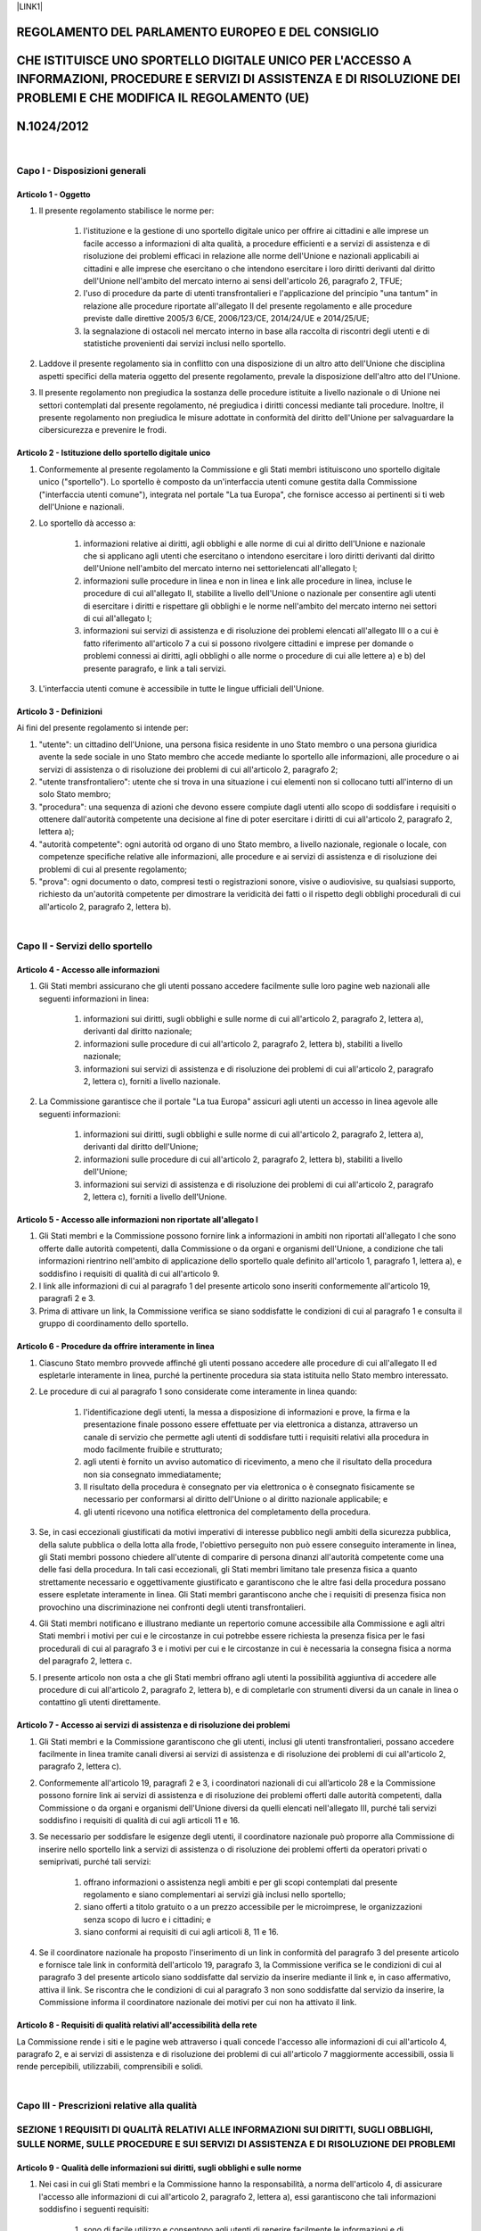 \ |LINK1|\  

.. _h16348695a764938365478479645865:

REGOLAMENTO DEL PARLAMENTO EUROPEO E DEL CONSIGLIO
##################################################

.. _h44625c72253526fc714f6d592df53:

CHE ISTITUISCE UNO SPORTELLO DIGITALE UNICO PER L'ACCESSO A INFORMAZIONI, PROCEDURE E SERVIZI DI ASSISTENZA E DI RISOLUZIONE DEI PROBLEMI E CHE MODIFICA IL REGOLAMENTO (UE)
############################################################################################################################################################################

.. _h253546652d5e515533660472f4c4635:

N.1024/2012
###########

|

.. _h5b4966d4e75263e24531d4b1e77523:

Capo I - Disposizioni generali
******************************

.. _h44a2952573955445e3a1b6b45d681f:

Articolo 1 - Oggetto
====================

#. Il presente regolamento stabilisce le norme per:

    #. l'istituzione e la gestione di uno sportello digitale unico per offrire ai cittadini e alle imprese un facile accesso a informazioni di alta qualità, a procedure efficienti e a servizi di assistenza e di risoluzione dei problemi efficaci in relazione alle norme dell'Unione e nazionali applicabili ai cittadini e alle imprese che esercitano o che intendono esercitare i loro diritti derivanti dal diritto dell'Unione nell'ambito del mercato interno ai sensi dell'articolo 26, paragrafo 2, TFUE;

    #. l'uso di procedure da parte di utenti transfrontalieri e l'applicazione del principio "una tantum" in relazione alle procedure riportate all'allegato II del presente regolamento e alle procedure previste dalle direttive 2005/3 6/CE, 2006/123/CE, 2014/24/UE e 2014/25/UE;

    #. la segnalazione di ostacoli nel mercato interno in base alla raccolta di riscontri degli utenti e di statistiche provenienti dai servizi inclusi nello sportello.

#. Laddove il presente regolamento sia in conflitto con una disposizione di un altro atto dell'Unione che disciplina aspetti specifici della materia oggetto del presente regolamento, prevale la disposizione dell'altro atto del l'Unione.

#. Il presente regolamento non pregiudica la sostanza delle procedure istituite a livello nazionale o di Unione nei settori contemplati dal presente regolamento, né pregiudica i diritti concessi mediante tali procedure. Inoltre, il presente regolamento non pregiudica le misure adottate in conformità del diritto dell'Unione per salvaguardare la cibersicurezza e prevenire le frodi.

.. _h79651c3167101d24161333742377754a:

Articolo 2 - Istituzione dello sportello digitale unico
=======================================================

#. Conformemente al presente regolamento la Commissione e gli Stati membri istituiscono uno sportello digitale unico ("sportello"). Lo sportello è composto da un'interfaccia utenti comune gestita dalla Commissione ("interfaccia utenti comune"), integrata nel portale "La tua Europa", che fornisce accesso ai pertinenti si ti web dell'Unione e nazionali.

#. Lo sportello dà accesso a:

    #. informazioni relative ai diritti, agli obblighi e alle norme di cui al diritto dell'Unione e nazionale che si applicano agli utenti che esercitano o intendono esercitare i loro diritti derivanti dal diritto dell'Unione nell'ambito del mercato interno nei settorielencati all'allegato I;

    #. informazioni sulle procedure in linea e non in linea e link alle procedure in linea, incluse le procedure di cui all'allegato II, stabilite a livello dell'Unione o nazionale per consentire agli utenti di esercitare i diritti e rispettare gli obblighi e le norme nell'ambito del mercato interno nei settori di cui all'allegato I; 

    #. informazioni sui servizi di assistenza e di risoluzione dei problemi elencati all'allegato III o a cui è fatto riferimento all'articolo 7 a cui si possono rivolgere cittadini e imprese per domande o problemi connessi ai diritti, agli obblighi o alle norme o procedure di cui alle lettere a) e b) del presente paragrafo, e link a tali servizi. 

#. L'interfaccia utenti comune è accessibile in tutte le lingue ufficiali dell'Unione. 

.. _h756a1f301db461d2e4b56475325567:

Articolo 3 - Definizioni
========================

Ai fini del presente regolamento si intende per: 

#. "utente": un cittadino dell'Unione, una persona fisica residente in uno Stato membro o una persona giuridica avente la sede sociale in uno Stato membro che accede mediante lo sportello alle informazioni, alle procedure o ai servizi di assistenza o di risoluzione dei problemi di cui all'articolo 2, paragrafo 2; 

#. "utente transfrontaliero": utente che si trova in una situazione i cui elementi non si collocano tutti all'interno di un solo Stato membro; 

#. "procedura": una sequenza di azioni che devono essere compiute dagli utenti allo scopo di soddisfare i requisiti o ottenere dall'autorità competente una decisione al fine di poter esercitare i diritti di cui all'articolo 2, paragrafo 2, lettera a); 

#. "autorità competente": ogni autorità od organo di uno Stato membro, a livello nazionale, regionale o locale, con competenze specifiche relative alle informazioni, alle procedure e ai servizi di assistenza e di risoluzione dei problemi di cui al presente regolamento; 

#. "prova": ogni documento o dato, compresi testi o registrazioni sonore, visive o audiovisive, su qualsiasi supporto, richiesto da un'autorità competente per dimostrare la veridicità dei fatti o il rispetto degli obblighi procedurali di cui all'articolo 2, paragrafo 2, lettera b).

|

.. _h614e7a5b191b5d6b516e7e6629202b1f:

Capo II - Servizi dello sportello
*********************************

.. _h16d1610211e5c2951773729446d3e16:

Articolo 4 - Accesso alle informazioni
======================================

#. Gli Stati membri assicurano che gli utenti possano accedere facilmente sulle loro pagine web nazionali alle seguenti informazioni in linea:

    #. informazioni sui diritti, sugli obblighi e sulle norme di cui all'articolo 2, paragrafo 2, lettera a), derivanti dal diritto nazionale; 

    #. informazioni sulle procedure di cui all'articolo 2, paragrafo 2, lettera b), stabiliti a livello nazionale; 

    #. informazioni sui servizi di assistenza e di risoluzione dei problemi di cui all'articolo 2, paragrafo 2, lettera c), forniti a livello nazionale.

#. La Commissione garantisce che il portale "La tua Europa" assicuri agli utenti un accesso in linea agevole alle seguenti informazioni:

    #. informazioni sui diritti, sugli obblighi e sulle norme di cui all'articolo 2, paragrafo 2, lettera a), derivanti dal diritto dell'Unione; 

    #. informazioni sulle procedure di cui all'articolo 2, paragrafo 2, lettera b), stabiliti a livello dell'Unione; 

    #. informazioni sui servizi di assistenza e di risoluzione dei problemi di cui all'articolo 2, paragrafo 2, lettera c), forniti a livello dell'Unione.

.. _h4e10625827182b7404a5c2a2b685de:

Articolo 5 - Accesso alle informazioni non riportate all'allegato I
===================================================================

#. Gli Stati membri e la Commissione possono fornire link a informazioni in ambiti non riportati all'allegato I che sono offerte dalle autorità competenti, dalla Commissione o da organi e organismi dell'Unione, a condizione che tali informazioni rientrino nell'ambito di applicazione dello sportello quale definito all'articolo 1, paragrafo 1, lettera a), e soddisfino i requisiti di qualità di cui all'articolo 9. 

#. I link alle informazioni di cui al paragrafo 1 del presente articolo sono inseriti conformemente all'articolo 19, paragrafi 2 e 3. 

#. Prima di attivare un link, la Commissione verifica se siano soddisfatte le condizioni di cui al paragrafo 1 e consulta il gruppo di coordinamento dello sportello.

.. _h4a77766b787431783cf41043e3229:

Articolo 6 - Procedure da offrire interamente in linea
======================================================

#. Ciascuno Stato membro provvede affinché gli utenti possano accedere alle procedure di cui all'allegato II ed espletarle interamente in linea, purché la pertinente procedura sia stata istituita nello Stato membro interessato. 

#. Le procedure di cui al paragrafo 1 sono considerate come interamente in linea quando:

    #. l'identificazione degli utenti, la messa a disposizione di informazioni e prove, la firma e la presentazione finale possono essere effettuate per via elettronica a distanza, attraverso un canale di servizio che permette agli utenti di soddisfare tutti i requisiti relativi alla procedura in modo facilmente fruibile e strutturato; 

    #. agli utenti è fornito un avviso automatico di ricevimento, a meno che il risultato della procedura non sia consegnato immediatamente; 

    #. Il risultato della procedura è consegnato per via elettronica o è consegnato fisicamente se necessario per conformarsi al diritto dell'Unione o al diritto nazionale applicabile; e

    #. gli utenti ricevono una notifica elettronica del completamento della procedura.

#. Se, in casi eccezionali giustificati da motivi imperativi di interesse pubblico negli ambiti della sicurezza pubblica, della salute pubblica o della lotta alla frode, l'obiettivo perseguito non può essere conseguito interamente in linea, gli Stati membri possono chiedere all'utente di comparire di persona dinanzi all'autorità competente come una delle fasi della procedura. In tali casi eccezionali, gli Stati membri limitano tale presenza fisica a quanto strettamente necessario e oggettivamente giustificato e garantiscono che le altre fasi della procedura possano essere espletate interamente in linea. Gli Stati membri garantiscono anche che i requisiti di presenza fisica non provochino una discriminazione nei confronti degli utenti transfrontalieri. 

#. Gli Stati membri notificano e illustrano mediante un repertorio comune accessibile alla Commissione e agli altri Stati membri i motivi per cui e le circostanze in cui potrebbe essere richiesta la presenza fisica per le fasi procedurali di cui al paragrafo 3 e i motivi per cui e le circostanze in cui è necessaria la consegna fisica a norma del paragrafo 2, lettera c. 

#. l presente articolo non osta a che gli Stati membri offrano agli utenti la possibilità aggiuntiva di accedere alle procedure di cui all'articolo 2, paragrafo 2, lettera b), e di completarle con strumenti diversi da un canale in linea o contattino gli utenti direttamente. 

.. _h4a69393f766d1b60413543b517e4e5c:

Articolo 7 - Accesso ai servizi di assistenza e di risoluzione dei problemi
===========================================================================

#. Gli Stati membri e la Commissione garantiscono che gli utenti, inclusi gli utenti transfrontalieri, possano accedere facilmente in linea tramite canali diversi ai servizi di assistenza e di risoluzione dei problemi di cui all'articolo 2, paragrafo 2, lettera c). 

#. Conformemente all'articolo 19, paragrafi 2 e 3, i coordinatori nazionali di cui all’articolo 28 e la Commissione possono fornire link ai servizi di assistenza e di risoluzione dei problemi offerti dalle autorità competenti, dalla Commissione o da organi e organismi dell'Unione diversi da quelli elencati nell'allegato III, purché tali servizi soddisfino i requisiti di qualità di cui agli articoli 11 e 16. 

#. Se necessario per soddisfare le esigenze degli utenti, il coordinatore nazionale può proporre alla Commissione di inserire nello sportello link a servizi di assistenza o di risoluzione dei problemi offerti da operatori privati o semiprivati, purché tali servizi: 

    #. offrano informazioni o assistenza negli ambiti e per gli scopi contemplati dal presente regolamento e siano complementari ai servizi già inclusi nello sportello;

    #. siano offerti a titolo gratuito o a un prezzo accessibile per le microimprese, le organizzazioni senza scopo di lucro e i cittadini; e 

    #. siano conformi ai requisiti di cui agli articoli 8, 11 e 16.

#. Se il coordinatore nazionale ha proposto l'inserimento di un link in conformità del paragrafo 3 del presente articolo e fornisce tale link in conformità dell'articolo 19, paragrafo 3, la Commissione verifica se le condizioni di cui al paragrafo 3 del presente articolo siano soddisfatte dal servizio da inserire mediante il link e, in caso affermativo, attiva il link. Se riscontra che le condizioni di cui al paragrafo 3 non sono soddisfatte dal servizio da inserire, la Commissione informa il coordinatore nazionale dei motivi per  cui non ha attivato il link. 

.. _h1b5e17452e7021e345a3a7cf542437:

Articolo 8 - Requisiti di qualità relativi all'accessibilità della rete
=======================================================================

La Commissione rende i siti e le pagine web attraverso i quali concede l'accesso alle informazioni di cui all'articolo 4, paragrafo 2, e ai servizi di assistenza e di risoluzione dei problemi di cui all'articolo 7 maggiormente accessibili, ossia li rende percepibili, utilizzabili, comprensibili e solidi.

|

.. _h3c18685b56471570304f21236766a52:

Capo III - Prescrizioni relative alla qualità
*********************************************

.. _h53292a5768d114ac159123031474:

SEZIONE 1 REQUISITI DI QUALITÀ RELATIVI ALLE INFORMAZIONI SUI DIRITTI, SUGLI OBBLIGHI, SULLE NORME, SULLE PROCEDURE E SUI SERVIZI DI ASSISTENZA E DI RISOLUZIONE DEI PROBLEMI
*****************************************************************************************************************************************************************************

.. _h4422153a5303b5c7c3a3a59547a5131:

Articolo 9 - Qualità delle informazioni sui diritti, sugli obblighi e sulle norme
=================================================================================

#. Nei casi in cui gli Stati membri e la Commissione hanno la responsabilità, a norma dell'articolo 4, di assicurare l'accesso alle informazioni di cui all'articolo 2, paragrafo 2, lettera a), essi garantiscono che tali informazioni soddisfino i seguenti requisiti: 

    #. sono di facile utilizzo e consentono agli utenti di reperire facilmente le informazioni e di individuare facilmente quali parti delle informazioni sono rilevanti per la loro particolare situazione; 

    #. sono esatte e sufficientemente complete per comprendere le informazioni che gli utenti devono conoscere per poter esercitare i loro diritti in piena conformità delle norme e degli obblighi applicabili; 

    #. contengono riferimenti, link a atti giuridici, specifiche tecniche e linee guida, se del caso; 

    #. comprendono il nome dell'autorità competente o del soggetto responsabile del contenuto delle informazioni; 

    #. includono i recapiti di ogni pertinente servizio di assistenza e di risoluzione dei problemi, come il numero di telefono, l'indirizzo e-mail, un modulo in linea di richiesta e qualsiasi altro strumento di comunicazione elettronica di uso comune che sia il più idoneo al tipo di servizio offerto e ai destinatari di tale servizio; 

    #. includono la data dell'ultimo aggiornamento delle informazioni, se pertinente, o, qualora le informazioni non siano state aggiornate, la data di pubblicazione delle stesse; 

    #. sono ben strutturate e presentate in modo che gli utenti possano trovare rapidamente ciò di cui hanno bisogno; 

    #. sono aggiornate; e 

    #. sono scritte in un linguaggio semplice e chiaro, adeguato alle esigenze degli utenti destinatari.

#. Gli Stati membri rendono le informazioni di cui al paragrafo 1 del presente articolo accessibili in una lingua ufficiale dell'Unione che sia ampiamente compresa dal maggior numero possibile di utenti transfrontalieri, conformemente all'articolo 12. 

.. _hc2863f7673311b3071212b515c186e:

Articolo 10 - Qualità delle informazioni sulle procedure
========================================================

#. Per conformarsi all'articolo 4, gli Stati membri e la Commissione garantiscono che gli utenti, prima della loro identificazione anteriore all’avvio della procedura, abbiano accesso a una spiegazione sufficientemente completa, chiara e di facile comprensione dei seguenti elementi, se del caso, del le procedure di cui all'articolo 2, paragrafo 2, lettera b): 

    #. le pertinenti fasi della procedura che l'utente deve seguire, comprese eventuali deroghe di cui all'articolo 6, paragrafo 3, all'obbligo degli Stati membri di offrire la procedura interamente in linea; 

    #. il nome dell'autorità competente responsabile della procedura, compresi i recapiti; 

    #. i mezzi di autenticazione, identificazione e firma accettati per tale procedura; 

    #. il tipo e il formato in cui presentare le prove; 

    #. i mezzi di ricorso o di impugnazione generalmente disponibili in caso di controversie con le autorità competenti; 

    #. i diritti da assolvere e le modalità di pagamento in linea; 

    #. le scadenze che l'utente o l'autorità competente sono tenuti a rispettare e, nei casi in cui non esistono scadenze, il tempo medio, stimato o indicativo, che occorre all'autorità competente per espletare la procedura; 

    #. le eventuali norme per il caso di mancata risposta da parte dell'autorità competente e le relative conseguenze giuridiche per gli utenti, compresi i regimi di approvazione tacita o di silenzio amministrativo; 

    #. eventuali lingue supplementari in cui può essere espletata la procedura.

#. Se non esistono regimi di approvazione tacita, di silenzio amministrativo o simili, le autorità competenti informano, se del caso, gli utenti di eventuali ritardi e di eventuali proroghe delle scadenze o delle eventuali relative conseguenze. 

#. Se la spiegazione di cui al paragrafo 1 è già disponibile per gli utenti non transfrontalieri, essa può essere utilizzata o riutilizzata ai fini del presente regolamento, purché riguardi, se del caso, anche le informazioni relative alla situazione degli utenti transfrontalieri. 

#. Gli Stati membri rendono la spiegazione di cui al paragrafo 1 del presente articolo accessibile in una lingua ufficiale dell'Unione che sia ampiamente compresa dal maggior numero possibile di utenti transfrontalieri, conformemente all'articolo 12. 

.. _h625f1314311d6a20773167466a294c71:

Articolo 11 - Qualità delle informazioni sui servizi di assistenza 
===================================================================

.. _h32d3d7d1a657d6415217c2476385566:

e di risoluzione dei problemi
=============================

#. Per conformarsi all'articolo 4, gli Stati membri e la Commissione garantiscono che gli utenti, prima di richiedere un servizio ai sensi dell'articolo 2, paragrafo 2, lettera c), abbiano accesso a una spiegazione chiara e di facile comprensione dei seguenti elementi: 

    #. il tipo, le finalità e i possibili risultati del servizio offerto; 

    #. i recapiti dei soggetti responsabili del servizio, come il numero di telefono, l'indirizzo e-mail, un modulo in linea di richiesta e qualsiasi altro strumento di comunicazione elettronica di uso comune che è più idoneo al tipo di servizio offerto e ai destinatari di tale servizio; 

    #. se del caso, i diritti da assolvere e le modalità di pagamento in linea; 

    #. le eventuali scadenze da rispettare e, nei casi in cui non esistono scadenze, una media o una stima del tempo necessario per fornire il servizio; 

    #. eventuali lingue supplementari nelle quali le domande possono essere presentate e che possono essere utilizzate nei contatti successivi. 

#. Gli Stati membri rendono la spiegazione di cui al paragrafo 1 del presente articolo accessibile in una lingua ufficiale dell'Unione che sia ampiamente compresa dal maggior numero possibile di utenti transfrontalieri, conformemente all'articolo 12.

.. _h5b642f2c16471d7f3a3838662e753834:

Articolo 12 - Traduzione delle informazioni
===========================================

#. Qualora uno Stato membro non fornisca le informazioni, le spiegazioni e le istruzioni di  cui agli articoli 9, 10 e 11, e all'articolo 13, paragrafo 2, lettera a), in una lingua ufficiale dell'Unione che sia ampiamente compresa dal maggior numero possibile di utenti transfrontalieri, tale Stato membro richiede alla Commissione di fornire le traduzioni in tale lingua, entro i limiti del bilancio dell’Unione disponibile a norma dell'articolo 32, paragrafo 1, lettera c). 

#. Gli Stati membri provvedono affinché i testi da tradurre inviati a norma del paragrafo 1 del presente articolo riguardino almeno le informazioni di base in tutti i settori indicati nell'allegato I e, il bilancio dell’Unione disponibile è sufficiente, riguardino ogni altra informazione, spiegazione e istruzione di cui agli articoli 9, 10 e 11, e all'articolo 13, paragrafo 2, lettera a), tenendo conto delle esigenze più importanti degli utenti transfrontalieri. Gli Stati membri forniscono al repertorio dei link di cui all’articolo 19 i link a tali informazioni tradotte. 

#. La lingua di cui al paragrafo 1 è la lingua ufficiale dell'Unione più ampiamente studiata come lingua straniera dagli utenti in tutta l'Unione. In via d’eccezione, quando si prevede che le informazioni, le spiegazioni e le istruzioni da tradurre interessino prevalentemente gli utenti transfrontalieri provenienti da un altro Stato membro, la lingua di cui al paragrafo 1 può essere la lingua ufficiale dell'Unione usata come prima lingua da tali utenti transfrontalieri.

#. Quando richiede una traduzione in una lingua ufficiale dell'Unione diversa dalla lingua più ampiamente studiata come lingua straniera dagli utenti in tutta l'Unione, uno Stato membro motiva debitamente la sua richiesta. Se riscontra che le condizioni di cui al paragrafo 3 per la scelta di tale lingua diversa non sono soddisfatte, la Commissione può respingere la richiesta e informa lo Stato membro dei relativi motivi.

|

.. _h255b1f2f42614a112f393673756f53a:

SEZIONE 2 - REQUISITI RELATIVI ALLE PROCEDURE IN LINEA
******************************************************

.. _h42561695b5a6f46b701f2e2176666:

Articolo 13 - Accesso transfrontaliero alle procedure in linea
==============================================================

#. Gli Stati membri assicurano che, qualora una procedura di cui all'articolo 2, paragrafo 2, lettera b), stabilita a livello nazionale, sia accessibile in linea e possa essere espletata in linea dagli utenti non transfrontalieri, essa sia accessibile e possa essere espletata in linea anche dagli utenti transfrontalieri in modo non discriminatorio, tramite la medesima soluzione tecnica o una soluzione tecnica alternativa. 

#. Per le procedure di cui al paragrafo 1 del presente articolo, gli Stati membri assicurano che siano soddisfatti almeno i seguenti requisiti: 

    #. gli utenti possono consultare istruzioni per completare la procedura almeno in una lingua ufficiale dell'Unione che sia ampiamente compresa dal maggior numero possibile di utenti transfrontalieri, conformemente all'articolo 12;

    #. gli utenti transfrontalieri possono di presentare le informazioni richieste, anche quando la struttura di tali informazioni è diversa da quella di informazioni analoghe nello Stato membro interessato; 

    #. gli utenti transfrontalieri possono identificarsi e autenticarsi nonché  firmare o sigillare elettronicamente i documenti come previsto dal regolamento (UE) n. 910/2014, in tutti i casi in cui questo sia possibile anche per gli utenti non transfrontalieri;  

    #. gli utenti transfrontalieri possono fornire la prova del rispetto dei requisiti applicabili e ricevere l'esito delle procedure in formato elettronico, in tutti i casi in cui questo sia possibile anche per gli utenti non transfrontalieri; 

    #. nel caso in cui l'espletamento di una procedura sia a pagamento, gli utenti possono pagare i diritti in linea mediante servizi di pagamento transfrontalieri ampiamente diffusi, senza discriminazioni fondate sul luogo di stabilimento del fornitore del servizio di pagamento, sul luogo di emissione dello strumento di pagamento o sull'ubicazione del conto di pagamento all'interno dell'Unione. 

#. Nei casi in cui la procedura non richiede l'identificazione o l'autenticazione elettronica di cui al paragrafo 2, lettera c), e le autorità competenti possono, in virtù del diritto o delle prassi amministrative nazionali applicabili, accettare, per gli utenti non transfrontalieri, copie digitali di prove di identità non elettroniche, come carte d'identità o passaporti, tali autorità accettano tali copie digitali anche per gli utenti transfrontalieri. 

.. _hf52435272714f4e5d5513a1221253f:

Articolo 14 - Sistema tecnico per lo scambio transfrontaliero automatizzato di prove e applicazione del principio "una tantum" 
===============================================================================================================================

#. Ai fini dello scambio di prove per le procedure in linea elencate nell'allegato II del presente regolamento e le procedure di cui alle direttive 2005/36/CE, 2006/123/CE, 2014/24/UE e 2014/25/UE, la Commissione, in cooperazione con gli Stati membri, istituisce un sistema tecnico per lo scambio automatizzato di prove tra le autorità competenti di diversi Stati membri ("il sistema tecnico"). 

#. Se le autorità competenti rilasciano legalmente, nel proprio Stato membro e in un formato elettronico che consente uno scambio automatizzato, prove rilevanti ai fini delle procedure in linea di cui al paragrafo 1, esse mettono tali prove anche a disposizione delle autorità competenti richiedenti di altri Stati membri in un formato elettronico che consenta uno scambio automatizzato. 

#. Il sistema tecnico, in particolare: 

    #. consente il trattamento delle richieste di prove su richiesta esplicita dell'utente; 

    #. consente il trattamento delle richieste di scambio di prove o di accesso ad esse; 

    #. consente la trasmissione delle prove tra autorità competenti;

    #. consente il trattamento delle prove da parte dell'autorità competente richiedente; 

    #. garantisce la riservatezza e l'integrità delle prove; 

    #. prevede la possibilità per l'utente di esaminare le prove che devono essere utilizzate dall'autorità richiedente competente e di scegliere se procedere o meno allo scambio delle prove; 

    #. garantisce un adeguato livello di interoperabilità con altri sistemi pertinenti; 

    #. garantisce un elevato livello di sicurezza per la trasmissione e il trattamento delle prove; 

    #. non tratta le prove al di là di quanto necessario sul piano tecnico per lo scambio delle prove, e successivamente solo per la durata necessaria a tal fine. 

#. L'uso del sistema tecnico non è obbligatorio per gli utenti ed è consentito unicamente su loro esplicita richiesta, se non diversamente previsto dal diritto dell'Unione o nazionale. Agli utenti è consentito di presentare le prove con mezzi diversi dal sistema tecnico direttamente all'autorità competente richiedente. 

#. La possibilità di esaminare le prove di cui al paragrafo 3, lettera f), del presente articolo non deve essere obbligatoria per le procedure in cui lo scambio transfrontaliero automatizzato di dati in assenza di un tale esame sia consentito a norma del diritto dell'Unione o del diritto nazionale applicabili. Tale possibilità di esaminare le prove lascia impregiudicato l’obbligo di fornire le informazioni a norma degli articoli 13 e 14 del regolamento (UE) 2016/679. 

#. Gli Stati membri integrano il sistema tecnico pienamente operativo nell'ambito delle procedure di cui al paragrafo 1. 

#. Su richiesta esplicita, libera, specifica, informata e inequivocabile dell'utente interessato le autorità competenti responsabili delle procedure in linea di cui al paragrafo 1 richiedono, mediante il sistema tecnico, le prove direttamente alle autorità di rilascio competenti in altri Stati membri. A norma del paragrafo 3, lettera e), le autorità di rilascio di cui al comma 2 competenti mettono a disposizioni tali prove mediante lo stesso sistema. 

#. Le prove messe a disposizione dell'autorità competente richiedente si limitano a ciò che è stato richiesto e possono essere utilizzate da tale autorità solo ai fini della procedura per la quale sono state scambiate. Le prove scambiate mediante il sistema tecnico sono considerate autentiche, ai fini dell'autorità competente richiedente. 

#. Entro ... [30 mesi dopo la data di entrata in vigore del presente regolamento], la Commissione adotta atti di esecuzione per definire le specifiche tecniche e operative del sistema tecnico necessarie per l'attuazione del presente articolo. Tali atti di esecuzione sono adottati secondo la procedura di esame di cui all'articolo 37, paragrafo 2.

#. I paragrafi da 1 a 8 non si applicano alle procedure stabilite a livello dell'Unione che prevedono meccanismi per lo scambio di prove diversi, fatti salvi i casi in cui il sistema tecnico necessario ai fini dell’attuazione del presente articolo sia integrato nelle procedure a norma delle disposizioni degli atti dell'Unione che le istituiscono.

#. La Commissione e ciascuno degli Stati membri sono responsabili dello sviluppo, della messa a disposizione, della manutenzione, del controllo, del monitoraggio e della gestione della sicurezza delle rispettive parti del sistema tecnico.

.. _h651c485e2c63c11771d6a531bd2721:

Articolo 15 - Verifica delle prove tra gli Stati membri
=======================================================

Nei casi in cui non siano disponibili o applicabili il sistema tecnico o altri sistemi per lo scambio o la verifica delle prove tra gli Stati membri o nei casi in cui l'utente non richieda l'utilizzo del sistema tecnico, le autorità competenti cooperano mediante il sistema di informazione del mercato interno (IMI) se ciò è necessario per verificare l'autenticità delle prove presentate a una di esse in un formato elettronico dall'utente nel quadro di una procedura in linea.

|

.. _h9665b375e521547e153574d20205d:

SEZIONE 3 - REQUISITI DI QUALITÀ RELATIVI AI SERVIZI DI ASSISTENZA E DI RISOLUZIONE DEI PROBLEMI
************************************************************************************************

.. _h5d631d214429336b2c512b1d397c55:

Articolo 16 - Requisiti di qualità relativi ai servizi di assistenza e di risoluzione dei problemi
==================================================================================================

Le autorità competenti e la Commissione, nell'ambito delle rispettive competenze, assicurano che i servizi di assistenza e di risoluzione dei problemi elencati  nell'allegato III e i servizi che sono stati inclusi nello sportello a norma dell'articolo 7, paragrafi 2, 3 e 4, soddisfino i seguenti requisiti di qualità:

#. sono prestati entro un termine ragionevole tenuto conto della complessità della richiesta; 

#. nel caso in cui i termini siano prorogati, gli utenti sono informati in anticipo della motivazione e del nuovo termine; 

#. se il servizio è a pagamento, gli utenti possono assolvere in linea i diritti mediante servizi di pagamento transfrontalieri ampiamente diffusi, senza discriminazioni fondate sul luogo di stabilimento del fornitore del servizio di pagamento, sul luogo di emissione dello strumento di pagamento o sull'ubicazione del conto di pagamento all'interno dell'Unione.

|

.. _h35422310585c6e623e623a5e0586c42:

SEZIONE 4 - MONITORAGGIO DELLA QUALITÀ
**************************************

.. _h20675b6f391e13271f5632736416323:

Articolo 17 - Monitoraggio della qualità
========================================

#. I coordinatori nazionali di cui all’articolo 28 e la Commissione, nell'ambito delle rispettive competenze, eseguono periodicamente il monitoraggio della conformità ai requisiti di qualità di cui agli articoli da 8 a 13 e all'articolo 16 delle informazioni, delle procedure e dei servizi di assistenza e di risoluzione dei problemi disponibili mediante lo sportello. Il monitoraggio è effettuato in base ai dati raccolti a norma degli articoli 24 e 25.

#. In caso di deterioramento della qualità delle informazioni, delle procedure e dei servizi di assistenza e di risoluzione dei problemi di cui al paragrafo 1 forniti dalle autorità competenti, la Commissione adotta, tenendo conto della gravità e della persistenza del deterioramento, una o più delle seguenti misure: 

    #. informare il coordinatore nazionale pertinente e chiedere azioni correttive; 

    #. discutere le azioni raccomandate per migliorare la conformità ai requisiti di qualità in seno al gruppo di coordinamento dello sportello;

    #. inviare una lettera con raccomandazioni allo Stato membro interessato; 

    #. scollegare temporaneamente dallo sportello le informazioni, la procedura o il servizio di assistenza o di risoluzione dei problemi.

#. Qualora un servizio di assistenza o di risoluzione dei problemi i cui link sono forniti a norma dell'articolo 7, paragrafo 3, sistematicamente non rispetti le prescrizioni di cui agli articoli 11 e 16 o non soddisfi più le esigenze degli utenti come indicato dai dati raccolti a norma degli articoli 24 e 25, la Commissione può scollegare il servizio dallo sportello, previa consultazione con il coordinatore nazionale pertinente e, se del caso, con il gruppo di coordinamento dello sportello. 

|

.. _h213467792d2259405c336055a66206e:

Capo IV - Soluzioni tecniche
****************************

.. _h4514103a392f603a504c28152924107b:

Articolo 18 - Interfaccia utenti comune
=======================================

#. La Commissione, in stretta cooperazione con gli Stati membri, mette a disposizione un'interfaccia utenti comune integrata nel portale "La tua Europa"  per garantire il corretto funzionamento dello sportello. 

#. L'interfaccia utenti comune dà accesso alle informazioni, alle procedure e ai servizi di assistenza o di risoluzione dei problemi mediante link ai pertinenti siti internet o pagine web a livello dell'Unione e nazionali inclusi nel repertorio di link di cui all'articolo 19. 

#. Gli Stati membri e la Commissione, conformemente ai rispettivi ruoli e responsabilità e come previsto all'articolo 4, garantiscono che le informazioni sulle norme e sugli obblighi, sulle procedure e sui servizi di assistenza e di risoluzione dei problemi siano organizzate e marcate in modo tale che sia più semplice trovarle mediante l'interfaccia utenti comune. 

#. La Commissione garantisce che l'interfaccia utenti comune soddisfi i seguenti requisiti di qualità: 

    #. di facile utilizzo; 

    #. accessibile in linea attraverso vari dispositivi elettronici; 

    #. è sviluppata e ottimizzata per vari navigatori di rete; 

    #. soddisfa i seguenti requisiti di accessibilità della rete: percepibilità, utilizzabilità, comprensibilità e solidità. 

#. La Commissione può adottare atti di esecuzione che stabiliscono requisiti di

#. interoperabilità affinché sia più semplice trovare le informazioni sulle norme e sugli obblighi, sulle procedure e sui servizi di assistenza e di risoluzione dei problemi mediante l'interfaccia utenti comune. Tali atti di esecuzione sono adottati secondo la procedura di esame di cui all'articolo 37, paragrafo 2. 

.. _h5b117329216a10e6944375e5713d69:

Articolo 19 - Repertorio di link
================================

#. La Commissione, in stretta cooperazione con gli Stati membri, crea e mantiene aggiornato un repertorio elettronico dei link alle informazioni, alle procedure e ai servizi di assistenza e di risoluzione dei problemi di cui all'articolo 2, paragrafo 2, che consentono il collegamento tra tali servizi e l'interfaccia utenti comune. 

#. La Commissione fornisce all'interno del repertorio di link tutti i link alle informazioni, alle procedure e ai servizi di assistenza e di risoluzione dei problemi accessibili sulle pagine web gestite a livello dell'Unione e assicura che tali link siano accurati e aggiornati. 

#. I coordinatori nazionali forniscono all'interno del repertorio di link tutti i link alle informazioni, alle procedure e ai servizi di assistenza e di risoluzione dei problemi accessibili sulle pagine web gestite dalle autorità competenti o dai soggetti privati o semiprivati di cui all'articolo 7, paragrafo 3, e assicurano che tali link siano accurati e aggiornati. 

#. Ove possibile sul piano tecnico, la messa a disposizione dei link di cui al paragrafo 3 può essere effettuata automaticamente tra i pertinenti sistemi degli Stati membri e il repertorio di link.

#. La Commissione mette a disposizione del pubblico le informazioni incluse nel repertorio di link in un formato aperto e leggibile elettronicamente. 

#. La Commissione e i coordinatori nazionali garantiscono che i link alle informazioni, alle procedure e ai servizi di assistenza o di risoluzione dei problemi offerti mediante lo sportello non contengano inutili duplicazioni e sovrapposizioni, totali o parziali, che rischiano di confondere gli utenti. 

#. Se la messa a disposizione delle informazioni di cui all'articolo 4 è prevista in altre disposizioni del diritto dell'Unione, la Commissione e i coordinatori nazionali possono fornire i link a tali informazioni per rispettare le disposizioni del suddetto articolo.

.. _he5b6b7654583a1943267c44596446b:

Articolo 20 - Strumento comune di reperimento di servizi di assistenza
======================================================================

#. Al fine di agevolare l'accesso ai servizi di assistenza e di risoluzione dei problemi elencati all'allegato III o a cui è fatto riferimento all'articolo 7, paragrafi 2 e 3, le autorità competenti e la Commissione assicurano che gli utenti possano accedervi mediante uno strumento comune di reperimento di servizi di assistenza e di risoluzione dei problemi ("strumento comune di reperimento di servizi di assistenza") disponibile mediante lo sportello.

#. La Commissione elabora e gestisce lo strumento comune di reperimento di servizi di assistenza e decide la struttura e il formato in cui devono essere messi a disposizione le descrizioni e i recapiti dei servizi di assistenza e di risoluzione dei problemi per garantire il buon funzionamento dello strumento comune di reperimento di servizi. 

#. I coordinatori nazionali forniscono alla Commissione le descrizioni e i recapiti di cui al paragrafo 2. 

.. _h13583e6334a381a2f2b4563224e6b:

Articolo 21 - Responsabilità per le applicazioni TIC di supporto allo sportello
===============================================================================

#. La Commissione è responsabile dello sviluppo, della messa a  disposizione, del monitoraggio, dell'aggiornamento, della manutenzione, della sicurezza e dell'hosting delle seguenti applicazioni TIC e pagine web: 

    #. il portale "La tua Europa" di cui all'articolo 2, paragrafo 1;

    #. l'interfaccia utenti comune di cui all'articolo 18, paragrafo 1, compreso il motore di ricerca o qualsiasi altro strumento TIC che consenta la reperibilità di informazioni e servizi web; 

    #. il repertorio di link di cui all'articolo 19, paragrafo 1; 

    #. lo strumento comune di reperimento di servizi di assistenza di cui all'articolo 20, paragrafo 1; 

    #. gli strumenti di riscontro di cui all'articolo 25, paragrafo 1, e all'articolo 26, paragrafo 1, lettera a). 

La Commissione lavora in stretta cooperazione con gli Stati membri per sviluppare le applicazioni TIC.

#. Gli Stati membri sono responsabili dello sviluppo, della messa a disposizione, del monitoraggio, dell'aggiornamento, della manutenzione e della sicurezza delle applicazioni TIC relative ai siti e alle pagine web nazionali che essi gestiscono e che sono connessi all'interfaccia utenti comune. 

|

.. _h646043225a387a2517462f332f8677d:

Capo V - Promozione
*******************

.. _h657d1ca77695e78f791741322a153:

Articolo 22 - Nome, logo e marchio di qualità
=============================================

#. Il nome con cui lo sportello  sarà designato e promosso presso il pubblico è "Your Europe".  Al più tardi entro il ... [sei mesi dopo l'entrata in vigore del presente regolamento] la Commissione, in stretta cooperazione con il gruppo di coordinamento dello sportello, decide il logo con cui sarà designato e promosso lo sportello presso il pubblico. Il logo dello sportello e il rispettivo link sono resi visibili e disponibili sui pertinenti siti web a livello di Unione e a livello nazionale collegati allo sportello. 

#. In quanto prova di conformità ai requisiti di qualità di cui agli articoli 9, 10 e 11, il nome e  il logo dello sportello fungono anche da marchio di qualità. Tuttavia, il logo dello sportello è utilizzabile come marchio di qualità solo dalle pagine web e dai siti web inclusi nel repertorio di link di cui all'articolo 19.

.. _h212e1c1d2366722954423d35494e5b:

Articolo 23 - Promozione
========================

#. Gli Stati membri e la Commissione promuovono lo sportello e il suo uso tra i cittadini e le imprese e garantiscono che lo sportello stesso e le sue informazioni, le sue procedure e i suoi servizi di assistenza e di risoluzione dei problemi siano visibili al pubblico e possano essere trovati facilmente mediante motori di ricerca accessibili al pubblico. 

#. Gli Stati membri e la Commissione coordinano le attività di promozione di cui al paragrafo 1 e si riferiscono allo sportello e ne usano il logo in tali attività insieme ad eventuali altre denominazioni commerciali. 

#. Gli Stati membri e la Commissione garantiscono che lo sportello possa essere facilmente trovato mediante i siti web collegati di cui sono responsabili e che in tutti i siti web pertinenti a livello dell'Unione e nazionale siano disponibili link all'interfaccia utenti comune. 

#. I coordinatori nazionali promuovono lo sportello presso le autorità nazionali competenti.

|

.. _h27803b4112617131f1c6a16195f1c53:

Capo VI - Raccolta di riscontri e statistiche relative agli utenti
******************************************************************

.. _h3133204f3260768457f1b1173704f70:

Articolo 24 - Statistiche relative agli utenti
==============================================

#. Al fine di migliorare la funzionalità dello sportello le autorità competenti e la Commissione garantiscono che siano raccolte statistiche riguardanti le visite degli utenti allo sportello e alle pagine web connesse allo sportello mediante link in modo da garantire l'anonimato degli utenti. 

#. Le autorità competenti, i fornitori di servizi di assistenza o di risoluzione dei problemi di cui all'articolo 7, paragrafo 3, e la Commissione raccolgono e scambiano, in modo aggregato, il numero, l'origine e l'oggetto delle domande di servizi di assistenza e di risoluzione dei problemi, nonché i relativi tempi di risposta. 

#. Le statistiche raccolte conformemente ai paragrafi 1 e 2, riguardanti le informazioni, le procedure e i servizi di assistenza e di risoluzione dei problemi a cui lo sportello rimanda, comprendono le seguenti categorie di dati: 

    #. dati relativi al numero, all'origine e al tipo di utenti dello sportello;

    #. dati relativi alle preferenze e ai percorsi degli utenti; 

    #. dati relativi alla fruibilità, alla reperibilità e alla qualità delle informazioni, delle procedure e dei servizi di assistenza e di risoluzione dei problemi.

Tali dati sono messi a disposizione del pubblico in un formato aperto, di uso comune e leggibile elettronicamente. 

#. La Commissione adotta atti di esecuzione che stabiliscono il metodo di raccolta e scambio delle statistiche relative agli utenti di cui ai paragrafi 1, 2 e 3 del presente articolo. Tali atti di esecuzione sono adottati secondo la procedura di esame di cui all'articolo 37, paragrafo 2. 

.. _h474f1a43747176103d777d586073666a:

Articolo 25 - Riscontri degli utenti sui servizi dello sportello
================================================================

#. Al fine di raccogliere informazioni dirette dagli utenti sul loro livello di soddisfazione per i servizi forniti mediante lo sportello e le informazioni ivi rese disponibili, la Commissione fornisce agli utenti mediante lo sportello uno strumento di riscontro di facile utilizzo che consenta loro, immediatamente dopo aver usufruito uno dei servizi di cui all'articolo 2, paragrafo 2, di commentare in modo anonimo la qualità e la disponibilità dei servizi forniti mediante lo sportello, delle informazioni ivi rese disponibili e dell'interfaccia utenti comune.

#. Le autorità competenti e la Commissione assicurano che gli utenti possano avere accesso allo strumento di cui al paragrafo 1 a partire da tutte le pagine web che fanno parte dello sportello. 

#. La Commissione, le autorità competenti e i coordinatori nazionali hanno accesso diretto al riscontro degli utenti raccolto mediante lo strumento di cui al paragrafo 1 al fine di porre rimedio a eventuali problemi. 

#. Le autorità competenti non hanno l'obbligo, sulle loro pagine web che fanno parte dello sportello, di dare accesso agli utenti allo strumento di riscontro degli utenti di cui al paragrafo 1, qualora sia già disponibile sulle loro pagine web un altro strumento di riscontro con funzionalità analoghe a quelle dello strumento di riscontro di cui al paragrafo 1 per monitorare la qualità del servizio. Le autorità competenti raccolgono il riscontro degli utenti ricevuto mediante il loro strumento di riscontro e lo condividono con la Commissione e i coordinatori nazionali degli altri Stati membri. 

#. La Commissione adotta atti di esecuzione che stabiliscono le norme per la raccolta e la  condivisione del riscontro degli utenti. Tali atti di  esecuzione sono adottati secondo la procedura di esame di cui all'articolo 37, paragrafo 2. 

.. _h43234e45551c567b273487435f6261:

Articolo 26 - Relazioni sul funzionamento del mercato interno
=============================================================

#. La Commissione: 

    #. fornisce agli utenti dello sportello uno strumento di facile utilizzo affinché segnalino e forniscano un riscontro, in modo anonimo, sugli ostacoli che incontrano nell'esercizio dei loro diritti nel mercato interno; 

    #. raccoglie informazioni aggregate dai servizi di assistenza e di risoluzione dei problemi che fanno parte dello sportello sull'oggetto delle richieste e delle risposte. 

#. La Commissione, le autorità competenti e i coordinatori nazionali hanno accesso diretto ai riscontri raccolti in conformità del paragrafo 1, lettera a).

#. Gli Stati membri e la Commissione analizzano ed esaminano i problemi sollevati dagli utenti a norma del presente articolo e vi pongono rimedio, per quanto possibile, con i mezzi appropriati.

.. _h7f1c1355472471849754e161702d79:

Articolo 27 - Panoramiche sintetiche in linea
=============================================

La Commissione pubblica in forma anonima panoramiche sintetiche in linea dei problemi che emergono dalle informazioni raccolte a norma dell'articolo 26, paragrafo 1, dalle principali statistiche relative agli utenti di cui all'articolo

24 e dai principali riscontri degli utenti di cui all'articolo 25.

|

.. _h5f425613a54184be281f197a6b4e39:

Capo VII - Governance dello sportello
*************************************

.. _h4d2d354d15376479154b23d29423072:

Articolo 28 - Coordinatori nazionali
====================================

#. Ogni Stato membro nomina un coordinatore nazionale. Oltre ai loro obblighi a norma degli articoli 7, 17, 19, 20, 23 e 25, i coordinatori nazionali: 

    #. fungono da punto di contatto all'interno delle loro rispettive amministrazioni per tutte le questioni concernenti lo sportello; 

    #. promuovono l'applicazione uniforme degli articoli da 9 a 16 da parte delle loro rispettive autorità competenti; 

    #. garantiscono che le raccomandazioni di cui all'articolo 17, paragrafo 2, lettera c), siano attuate correttamente. 

#. Ogni Stato membro può nominare uno o più coordinatori per svolgere qualsiasi compito tra quelli elencati al paragrafo 1, secondo la propria struttura amministrativa interna. Per ogni Stato membro, un solo coordinatore nazionale è responsabile dei contatti con la Commissione per tutte le questioni concernenti lo sportello. 

#. Ciascuno Stato membro comunica agli altri Stati membri e alla Commissione il nome e i recapiti del suo coordinatore nazionale.

.. _h70201a2257401d84f1f3d687a4d60:

Articolo 29 - Gruppo di coordinamento
=====================================

È istituito un gruppo di coordinamento ("gruppo di coordinamento dello  sportello"), composto da un coordinatore nazionale per ogni Stato membro e presieduto da un rappresentante della Commissione. Esso adotta il proprio regolamento interno. La Commissione ne assicura il segretariato.

.. _h47267227713321237c4516156a38707:

Articolo 30 - Compiti del gruppo di coordinamento dello sportello
=================================================================

#. Il gruppo di coordinamento dello sportello sostiene l'attuazione del presente regolamento. In particolare: 

    #. facilita lo scambio e l'aggiornamento periodico delle migliori prassi; 

    #. incoraggia l'impiego di procedure interamente in linea, oltre a quelle di cui all'allegato II del presente regolamento, e di mezzi di autenticazione, identificazione e firma in linea, in particolare quelli previsti dal regolamento (UE) n. 910/2014; 

    #. discute come migliorare la fruibilità della presentazione delle informazioni nei settori indicati all'allegato I, segnatamente sulla base dei dati raccolti in conformità degli articoli 24 e 25;

    #. assiste la Commissione nello sviluppo di soluzioni TIC comuni di supporto allo sportello; 

    #. discute il progetto di programma di lavoro annuale; 

    #. assiste la Commissione nel monitoraggio dell'esecuzione del programma di lavoro annuale; 

    #. discute le informazioni aggiuntive fornite a norma dell'articolo 5 al fine di incoraggiare altri Stati membri a fornire informazioni analoghe, ove pertinente per gli utenti; 

    #. assiste la Commissione nel monitoraggio della conformità ai requisiti di cui agli articoli da 8 a 16, conformemente all'articolo 17; 

    #. informa sull'applicazione dell'articolo 6, paragrafo 1; 

    #. discute ed esprime raccomandazioni alle autorità competenti e alla Commissione al fine di evitare o eliminare inutili duplicazioni dei servizi disponibili mediante lo sportello; 

    #. esprime pareri o suggerimenti di miglioramento in merito a procedure o misure per affrontare in modo efficace eventuali problemi connessi alla qualità dei servizi sollevati dagli utenti;

    #. discute l'applicazione dei principi di sicurezza e tutela della vita privata sin dalla progettazione nel quadro del presente regolamento; 

    #. discute le questioni relative alla raccolta dei riscontri degli utenti e alle statistiche di cui agli articoli 24 e 25, in modo che i servizi offerti a livello dell'Unione e nazionale siano continuamente migliorati; 

    #. discute le questioni relative ai requisiti di qualità dei servizi offerti mediante lo sportello; 

    #. procede allo scambio di migliori prassi e assiste la Commissione per quanto riguarda l'organizzazione, la strutturazione e la presentazione dei servizi di cui all'articolo 2, paragrafo 2, al fine di consentire il corretto funzionamento dell'interfaccia utenti comune; 

    #. favorisce lo sviluppo e l'attuazione della promozione coordinata; 

    #. coopera con gli organi di governance o le reti di servizi di informazione e di assistenza o di risoluzione dei problemi; 

    #. formula orientamenti sulla lingua o sulle lingue ufficiali aggiuntive dell'Unione che devono essere utilizzate dalle autorità competenti in conformità dell'articolo 9, paragrafo 2, dell'articolo 10, paragrafo 4, dell'articolo 11, paragrafo 2, e dell'articolo 13, paragrafo 2, lettera a);

#. La Commissione può consultare il gruppo di coordinamento dello sportello su qualsiasi questione relativa all'applicazione del presente regolamento. 

.. _h17767860526c5167e13161127a1c71:

Articolo 31 - Programma di lavoro annuale
=========================================

#. La Commissione adotta il programma di lavoro annuale che specifica, in particolare: 

    #. le azioni per migliorare la presentazione delle informazioni specifiche di cui ai settori indicati all'allegato I e le azioni per facilitare l'attuazione tempestiva, da parte delle autorità competenti a tutti i livelli, incluso quello municipale, dell'obbligo di fornire informazioni;

    #. le azioni per facilitare la conformità agli articoli 6 e 13; 

    #. le azioni necessarie a garantire una conformità costante ai requisiti di cui agli articoli da 9 a 12; 

    #. le attività connesse alla promozione dello sportello in conformità dell'articolo 23. 

#. Nella preparazione del progetto di programma di lavoro annuale, la Commissione tiene conto delle statistiche relative agli utenti e del riscontro degli utenti raccolti a norma degli articoli 24 e 25, nonché delle proposte formulate dagli Stati membri. Prima dell'adozione la Commissione presenta il progetto di programma di lavoro annuale al gruppo di coordinamento dello sportello per la discussione.

|

.. _h615439412f7c3e2a6c4a3d16665f2d5b:

Capo VIII - Disposizioni finali
*******************************

.. _h2d7a6840133358b673d1457211611:

Articolo 32 - Costi
===================

#. Il bilancio generale dell'Unione europea copre le spese per: 

    #. lo sviluppo e la manutenzione degli strumenti TIC a sostegno dell'attuazione del  presente regolamento a livello dell'Unione; 

    #. la promozione dello sportello a livello dell'Unione; 

    #. la traduzione di informazioni, spiegazioni e istruzioni, conformemente all'articolo  12, entro un volume annuale massimo per Stato membro, fatta salva la possibilità di riassegnazione ove necessario per consentire il pieno utilizzo del bilancio disponibile. 

#. I costi relativi ai portali web nazionali, alle piattaforme di informazione, ai servizi di assistenza e alle procedure stabiliti a livello di Stato membro sono a carico dei rispettivi bilanci degli Stati membri, se non diversamente previsto dalla normativa dell'Unione.

.. _h3955567e384c6f5117278233513949:

Articolo 33 - Protezione dei dati personali
===========================================

Il trattamento di dati personali effettuato dalle autorità competenti nell'ambito del presente regolamento si conforma al regolamento (UE) 2016/679. Il trattamento dei dati personali effettuato dalla Commissione nell'ambito del presente regolamento si conforma al regolamento (UE) 2018/...\ [#F1]_\ 

.. _h3e672381b2d582b7f3a676b7c4a224:

Articolo 34 - Cooperazione con altre reti di informazione e di assistenza
=========================================================================

#. Previa consultazione degli Stati membri, la Commissione decide quali modalità informali  di governance esistenti relative ai servizi di assistenza o di risoluzione dei problemi elencati nell'allegato III o agli ambiti delle informazioni di cui all'allegato I, diventano di pertinenza del gruppo di coordinamento dello sportello. 

#. Nei casi in cui le informazioni e i servizi o le reti di assistenza siano stati istituiti mediante un atto giuridicamente vincolante dell'Unione per uno qualsiasi dei settori di informazione  di cui all'allegato I, la Commissione coordina i lavori del gruppo di coordinamento dello sportello e gli organi di governance di tali servizi o reti al fine di conseguire sinergie ed evitare le duplicazioni. 

.. _h1f7f394f725c1a5935633d1b1c67774c:

Articolo 35 - Sistema di informazione del mercato interno
=========================================================

#. Ai fini dell'articolo 6, paragrafo 4, e dell'articolo 15, e in conformità degli stessi, è utilizzato il sistema di informazione del mercato interno (IMI) istituito dal regolamento (UE) n. 1024/2012. 

#. La Commissione può decidere di utilizzare l'IMI come repertorio elettronico di link di cui all'articolo 19, paragrafo 1. 

.. _h2f61187d4970514a756b10736147b:

Articolo 36 - Relazioni e riesame
=================================

Entro ... [quattro anni dalla data di entrata in vigore del presente regolamento], e successivamente  ogni due anni, la Commissione riesamina l'applicazione del presente regolamento e presenta al Parlamento europeo e al Consiglio una relazione di valutazione sul funzionamento dello sportello e sul funzionamento del mercato interno basata sulle statistiche e sulle informazioni raccolte conformemente agli articoli 24, 25 e 26. Il riesame riguarda, in particolare, la valutazione dell’ambito di applicazione dell'articolo 14, tenendo conto degli sviluppi tecnologici, giuridici e di mercato attinenti allo scambio di prove tra autorità competenti.

.. _h7a7c70425e5262602e5a126b94043:

Articolo 37 - Procedura di comitato
===================================

#. La Commissione è assistita da un comitato. Esso comitato è un comitato ai sensi del regolamento (UE) n. 182/2011.

#. Nei casi in cui è fatto riferimento al presente paragrafo, si applica l'articolo 5 del regolamento (UE) n. 182/2011. 

.. _h696a4c2b766e66195e245f77ef2546:

Articolo 38 - Modifica del regolamento (UE) n. 1024/2012
========================================================

#. Il regolamento (UE) n. 1024/2012 è così modificato: 1) l'articolo 1 è sostituito dal seguente: "\ |STYLE0|\  Il presente regolamento stabilisce i requisiti per l'uso di un sistema di informazione del mercato interno (Internal Market Information – "IMI") per la cooperazione amministrativa tra i partecipanti all'IMI, compreso il trattamento di dati personali.";

#. all'articolo 3, il paragrafo 1 è sostituito dal seguente: "1. L'IMI è utilizzato per lo scambio di informazioni, compresi i dati personali, tra i partecipanti all'IMI e per il trattamento di tali informazioni per una delle seguenti finalità: 

    * la cooperazione amministrativa richiesta conformemente agli atti di cui all'allegato; 

    * la cooperazione amministrativa oggetto di un progetto pilota eseguito conformemente all'articolo 4."; 

#. all'articolo 5, il secondo comma è così modificato: 

    * la lettera a) è sostituita dalla seguente: "a) "IMI": strumento elettronico fornito dalla Commissione per favorire la cooperazione amministrativa tra i partecipanti all'IMI;"; 

    * la lettera b) è sostituita dalla seguente: "b) "cooperazione amministrativa": attività in collaborazione tra i partecipanti all'IMI attraverso lo scambio e il trattamento di informazioni allo scopo di migliorare l'applicazione del diritto dell'Unione;"; 

    * c) la lettera g) è sostituita dalla seguente: "g) "partecipanti all'IMI": le autorità competenti, i coordinatori IMI, la Commissione e gli organi e gli organismi dell'Unione;"; 

#. all'articolo 8, paragrafo 1, è aggiunta la lettera seguente: "f) assicurare il coordinamento con organi e organismi dell'Unione e concedere loro l'accesso all'IMI."; 

#. all'articolo  9, il paragrafo 4 è sostituito dal seguente: "4. Gli Stati membri, la Commissione e gli organi e organismi dell'Unione istituiscono adeguati strumenti per garantire che agli utenti dell'IMI sia consentito l'accesso ai dati personali trattati nell'ambito dell'IMI soltanto in base al principio della necessità di conoscere e nell'ambito del settore o dei settori del mercato interno per i quali sono stati loro concessi i diritti di accesso conformemente  al paragrafo 3."; 

#. l'articolo 21 è così modificato: 

    * il paragrafo 2 è sostituito dal seguente: "2. Il garante europeo della protezione dei dati controlla e garantisce l'applicazione del presente regolamento quando la Commissione o gli organi e organismi dell'Unione trattano dati personali nel loro ruolo di partecipanti all'IMI. Si applicano, di conseguenza, gli obblighi e le competenze di cui agli articoli 57 e 58 del regolamento (UE) n. 2018/...\ [#F2]_\  \*  (\* Regolamento (UE) 2018/... del Parlamento europeo e del Consiglio, del ...,sulla tutela delle persone fisiche in relazione al trattamento dei dati personali da parte delle istituzioni, degli organi e degli organismi dell'Unione e sulla libera circolazione di tali dati, e che abroga il regolamento (CE) n. 45/2001 e la decisione n. 1247/2002/CE (GU ...)

    * il paragrafo 3 è sostituito dal seguente: "3. Le autorità nazionali di controllo e il garante europeo della protezione dei dati, ciascuno agendo nell'ambito delle rispettive competenze, cooperano al fine di assicurare il controllo coordinato dell'IMI e del suo uso da parte dei partecipanti all'IMI conformemente all'articolo 61 del regolamento (UE) 2018/….\ [#F4]_\ ";   

    * l paragrafo 4 è soppresso;

#. l'articolo 29, paragrafo 1, è soppresso; 

#. all'allegato sono aggiunti i punti seguenti: 

    * "11. Regolamento (UE) 2016/679  del Parlamento europeo e del Consiglio, del 27 aprile 2016, relativo alla protezione delle persone fisiche con riguardo al trattamento dei dati personali, nonché alla libera circolazione di tali dati e che abroga la direttiva 95/46/CE (regolamento generale sulla protezione dei dati)\* [\* GU L 119 del 4.5.2016, pag. 1.]: articolo 56, articoli da 60 a 66 e articolo 70, paragrafo 1. 

    * 12. Regolamento (UE) 2018/… + del Parlamento europeo e del Consiglio, del ..., che istituisce uno sportello digitale unico per l'accesso a informazioni, a procedure e a servizi di assistenza e di risoluzione dei problemi e che modifica il regolamento (UE) n. 1024/2012\*\* [\*\* GU: inserire il riferimento alla Gazzetta ufficiale del presente regolamento modificativo.]: articolo 6, paragrafo 4, e articoli 15 e 19.". 

.. _h2c7b211c5a1776637494f10314e32:

Articolo 39 - Entrata in vigore
===============================

Il presente regolamento entra in vigore il ventesimo giorno successivo alla pubblicazione nella

Gazzetta ufficiale dell'Unione europea.

L'articolo 2, l'articolo 4, gli articoli da 7 a 12, gli articoli 16 e 17, l'articolo 18, paragrafi da 1 a 4, l'articolo 19, l'articolo 20, l' articolo 24, paragrafi 1, 2 e 3, l'articolo 25, paragrafi da 1 a 4, l'articolo 26 e l'articolo 27 si applicano a decorrere da ... [due anni dopo l'entrata in vigore del

presente regolamento].

L'articolo 6, l'articolo 13, l'articolo 14, paragrafi da 1 a 8, l'articolo 14, paragrafo 10, e l'articolo 15 si applicano a decorrere da ... [cinque anni dopo l'entrata in vigore del presente regolamento].

Fatta salva la data di applicazione degli articoli 2, 9, 10 e 11, le autorità municipali rendono

accessibili le informazioni, le spiegazioni e le istruzioni di cui ai detti articoli al più tardi entro … [cinque anni dopo l'entrata in vigore del presente regolamento].

Il presente regolamento è obbligatorio in tutti i suoi elementi e direttamente applicabile in ciascuno degli Stati membri.

Fatto a ..., il

Per il Parlamento europeo, Il presidente

Per il Consiglio, Il presidente

|

.. _h4d5f371c4de591d72256113b4b6e:

ALLEGATO I
**********

Elenco dei settori di informazione che sono pertinenti per i cittadini e le imprese

che esercitano i loro diritti nel mercato interno di cui all'articolo 2, paragrafo 2, lettera a)

Settori di informazione pertinenti per i cittadini:


+-------------------------------------------------+----------------------------------------------------------------------------------------------------------------------------------------------------------------------------------------------------------------------------------------------------------------------------------------------------------------------------------------------------------------------+
|Settore                                          |INFORMAZIONI RELATIVE A DIRITTI, OBBLIGHI  E NORME DERIVANTI DAL DIRITTO DELL'UNIONE E DAL DIRITTO NAZIONALE                                                                                                                                                                                                                                                          |
+=================================================+======================================================================================================================================================================================================================================================================================================================================================================+
|A. Viaggiare                                     |#. Documenti richiesti ai cittadini dell'Unione, ai loro familiari che sono cittadini di paesi terzi, ai minori non accompagnati e ai cittadini di paesi terzi quando viaggiano fra Stati membri dell'Unione (carta di identità, visto, passaporto)                                                                                                                   |
|                                                 |                                                                                                                                                                                                                                                                                                                                                                      |
|all'interno                                      |#. Diritti e obblighi di chi viaggia in aereo, treno, bus o nave nell'Unione e dall'Unione e di chi acquista pacchetti turistici o servizi turistici collegati                                                                                                                                                                                                        |
|                                                 |                                                                                                                                                                                                                                                                                                                                                                      |
|dell'Unione                                      |#. Assistenza in caso di mobilità ridotta per i viaggi nell'Unione e dall'Unione                                                                                                                                                                                                                                                                                      |
|                                                 |                                                                                                                                                                                                                                                                                                                                                                      |
|                                                 |#. Trasporto di animali, piante, alcol, tabacco, sigarette e altre merci quando si viaggia nell'Unione                                                                                                                                                                                                                                                                |
|                                                 |                                                                                                                                                                                                                                                                                                                                                                      |
|                                                 |#. Chiamate vocali e invio e ricevimento di messaggi elettronici e di dati elettronici all'interno dell'Unione                                                                                                                                                                                                                                                        |
+-------------------------------------------------+----------------------------------------------------------------------------------------------------------------------------------------------------------------------------------------------------------------------------------------------------------------------------------------------------------------------------------------------------------------------+
|B. Lavoro e pensionamento all'interno dell'Unione|#. Ricerca di occupazione in un altro Stato membro                                                                                                                                                                                                                                                                                                                    |
|                                                 |                                                                                                                                                                                                                                                                                                                                                                      |
|                                                 |#. Assunzione in un altro Stato membro                                                                                                                                                                                                                                                                                                                                |
|                                                 |                                                                                                                                                                                                                                                                                                                                                                      |
|                                                 |#. Riconoscimento delle qualifiche ai fini dell'occupazione in un altro Stato membro                                                                                                                                                                                                                                                                                  |
|                                                 |                                                                                                                                                                                                                                                                                                                                                                      |
|                                                 |#. Regime fiscale in un altro Stato membro                                                                                                                                                                                                                                                                                                                            |
|                                                 |                                                                                                                                                                                                                                                                                                                                                                      |
|                                                 |#. Norme in materia di responsabilità e assicurazione obbligatoria per quanto concerne la residenza o un'attività lavorativa in un altro Stato membro                                                                                                                                                                                                                 |
|                                                 |                                                                                                                                                                                                                                                                                                                                                                      |
|                                                 |#. Condizioni di impiego, anche per quanto concerne i lavoratori distaccati, quali stabilite da leggi o da fonti normative secondarie (tra cui informazioni in merito a orario di lavoro, ferie retribuite, diritti alle ferie, diritti e obblighi relativi alle ore di lavoro straordinario, controlli sanitari, risoluzione dei contratti, licenziamenti ed esuberi)|
|                                                 |                                                                                                                                                                                                                                                                                                                                                                      |
|                                                 |#. Parità di trattamento (norme che vietano la discriminazione sul posto di lavoro, norme sulla parità di retribuzione tra uomini e donne e sulla parità di retribuzione tra lavoratori con contratti di lavoro a tempo indeterminato o determinato)                                                                                                                  |
|                                                 |                                                                                                                                                                                                                                                                                                                                                                      |
|                                                 |#. Obblighi in materia di salute e sicurezza in relazione ai diversi tipi di attività                                                                                                                                                                                                                                                                                 |
|                                                 |                                                                                                                                                                                                                                                                                                                                                                      |
|                                                 |#. Diritti e obblighi in materia di sicurezza sociale nell'Unione, inclusi quelli relativi alle pensioni                                                                                                                                                                                                                                                              |
+-------------------------------------------------+----------------------------------------------------------------------------------------------------------------------------------------------------------------------------------------------------------------------------------------------------------------------------------------------------------------------------------------------------------------------+
|C. Veicoli nell'Unione                           |#. Trasferimento temporaneo o permanente di un veicolo a motore in un altro Stato membro                                                                                                                                                                                                                                                                              |
|                                                 |                                                                                                                                                                                                                                                                                                                                                                      |
|                                                 |#. Ottenimento e rinnovo di una patente di guida                                                                                                                                                                                                                                                                                                                      |
|                                                 |                                                                                                                                                                                                                                                                                                                                                                      |
|                                                 |#. Sottoscrizione dell'assicurazione obbligatoria per i veicoli a motore                                                                                                                                                                                                                                                                                              |
|                                                 |                                                                                                                                                                                                                                                                                                                                                                      |
|                                                 |#. Acquisto e vendita di un veicolo a motore in un altro Stato membro                                                                                                                                                                                                                                                                                                 |
|                                                 |                                                                                                                                                                                                                                                                                                                                                                      |
|                                                 |#. Codice delle strada nazionale e requisiti per i conducenti, comprese norme generali per l'utilizzo dell'infrastruttura stradale nazionale: diritti calcolati in base alla durata (vignetta), diritti calcolati in base alla distanza (pedaggio), bollini delle emissioni                                                                                           |
+-------------------------------------------------+----------------------------------------------------------------------------------------------------------------------------------------------------------------------------------------------------------------------------------------------------------------------------------------------------------------------------------------------------------------------+
|D. Residenza in un altro Stato membro            |#. Trasferimento temporaneo o permanente in un altro Stato membro                                                                                                                                                                                                                                                                                                     |
|                                                 |                                                                                                                                                                                                                                                                                                                                                                      |
|                                                 |#. Acquisto e vendita di beni immobiliari, inclusi eventuali obblighi e condizioni legati all'imposizione, alla proprietà o all'utilizzo di tali beni, compreso l'utilizzo come seconda residenza                                                                                                                                                                     |
|                                                 |                                                                                                                                                                                                                                                                                                                                                                      |
|                                                 |#. Partecipazione alle elezioni comunali e alle elezioni del Parlamento europeo                                                                                                                                                                                                                                                                                       |
|                                                 |                                                                                                                                                                                                                                                                                                                                                                      |
|                                                 |#. Prescrizioni in materia di carte di soggiorno per i cittadini dell'Unione e i loro familiari, inclusi quelli cittadini di paesi terzi                                                                                                                                                                                                                              |
|                                                 |                                                                                                                                                                                                                                                                                                                                                                      |
|                                                 |#. Condizioni applicabili alla naturalizzazione dei cittadini di un altro Stato membro                                                                                                                                                                                                                                                                                |
|                                                 |                                                                                                                                                                                                                                                                                                                                                                      |
|                                                 |#. Norme applicabili in caso di decesso, comprese norme in materia di rimpatrio della salma in un altro Stato membro                                                                                                                                                                                                                                                  |
+-------------------------------------------------+----------------------------------------------------------------------------------------------------------------------------------------------------------------------------------------------------------------------------------------------------------------------------------------------------------------------------------------------------------------------+
|E. Studi o tirocini in un                        |#. Sistema di istruzione in un altro Stato membro, comprese l'educazione e la cura della prima infanzia, l'istruzione primaria e secondaria, l'istruzione superiore e l'istruzione degli adulti                                                                                                                                                                       |
|                                                 |                                                                                                                                                                                                                                                                                                                                                                      |
|altro Stato membro                               |#. Volontariato in un altro Stato membro                                                                                                                                                                                                                                                                                                                              |
|                                                 |                                                                                                                                                                                                                                                                                                                                                                      |
|                                                 |#. Tirocini in un altro Stato membro                                                                                                                                                                                                                                                                                                                                  |
|                                                 |                                                                                                                                                                                                                                                                                                                                                                      |
|                                                 |#. Attività di ricerca in un altro Stato membro nell'ambito di un programma d'istruzione                                                                                                                                                                                                                                                                              |
+-------------------------------------------------+----------------------------------------------------------------------------------------------------------------------------------------------------------------------------------------------------------------------------------------------------------------------------------------------------------------------------------------------------------------------+
|                                                 |                                                                                                                                                                                                                                                                                                                                                                      |
+-------------------------------------------------+----------------------------------------------------------------------------------------------------------------------------------------------------------------------------------------------------------------------------------------------------------------------------------------------------------------------------------------------------------------------+
|                                                 |                                                                                                                                                                                                                                                                                                                                                                      |
+-------------------------------------------------+----------------------------------------------------------------------------------------------------------------------------------------------------------------------------------------------------------------------------------------------------------------------------------------------------------------------------------------------------------------------+
|                                                 |                                                                                                                                                                                                                                                                                                                                                                      |
+-------------------------------------------------+----------------------------------------------------------------------------------------------------------------------------------------------------------------------------------------------------------------------------------------------------------------------------------------------------------------------------------------------------------------------+
|                                                 |                                                                                                                                                                                                                                                                                                                                                                      |
+-------------------------------------------------+----------------------------------------------------------------------------------------------------------------------------------------------------------------------------------------------------------------------------------------------------------------------------------------------------------------------------------------------------------------------+
|                                                 |                                                                                                                                                                                                                                                                                                                                                                      |
+-------------------------------------------------+----------------------------------------------------------------------------------------------------------------------------------------------------------------------------------------------------------------------------------------------------------------------------------------------------------------------------------------------------------------------+
|                                                 |                                                                                                                                                                                                                                                                                                                                                                      |
+-------------------------------------------------+----------------------------------------------------------------------------------------------------------------------------------------------------------------------------------------------------------------------------------------------------------------------------------------------------------------------------------------------------------------------+
|                                                 |                                                                                                                                                                                                                                                                                                                                                                      |
+-------------------------------------------------+----------------------------------------------------------------------------------------------------------------------------------------------------------------------------------------------------------------------------------------------------------------------------------------------------------------------------------------------------------------------+


.. bottom of content


.. |STYLE0| replace:: *Articolo 1 Oggetto*


.. |LINK1| raw:: html

    <a href="https://eur-lex.europa.eu/legal-content/IT/TXT/PDF/?uri=CONSIL:PE_41_2018_REV_3&from=EN" target="_blank">https://eur-lex.europa.eu/legal-content/IT/TXT/PDF/?uri=CONSIL:PE_41_2018_REV_3&from=EN</a>



.. rubric:: Footnotes

.. [#f1]  GU: inserire nel testo il numero del regolamento di cui al documento PE-CONS 31/18 - 2017/0002(COD).
.. [#f2]  GU: inserire il numero del regolamento di cui al documento PE-CONS 31/18 - 2017/0002(COD).
.. [#f3]  GU: inserire il numero, la data, il titolo e gli estremi della Gazzetta ufficiale del regolamento contenuto nel documento PE-CONS 31/18 - 2017/0002(COD).
.. [#f4]  GU: inserire il numero del regolamento di cui al documento PE-CONS 31/18 - 2017/0002(COD).
